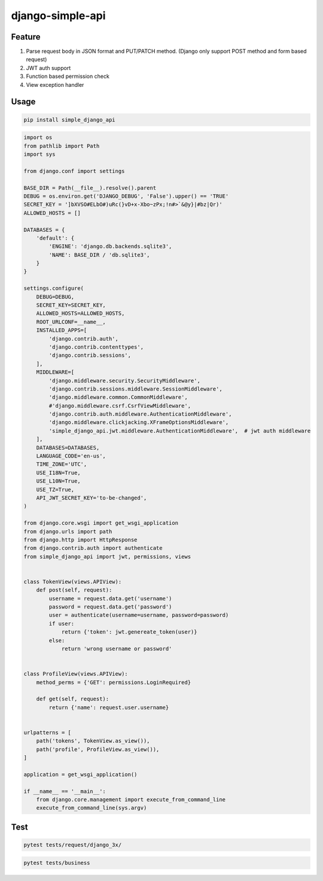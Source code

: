 ##################
django-simple-api
##################


Feature
########

1. Parse request body in JSON format and PUT/PATCH method. (Django only support POST method and form based request)
2. JWT auth support 
3. Function based permission check
4. View exception handler


Usage
#######

.. code:: shell

   pip install simple_django_api


.. code:: python

    import os
    from pathlib import Path
    import sys

    from django.conf import settings
   
    BASE_DIR = Path(__file__).resolve().parent
    DEBUG = os.environ.get('DJANGO_DEBUG', 'False').upper() == 'TRUE'
    SECRET_KEY = ']bXVSO#ELbO#)uRc(}vD+x-Xbo~zPx;!n#>`&@y}|#bz|Qr)'
    ALLOWED_HOSTS = []
   
    DATABASES = {
        'default': {
            'ENGINE': 'django.db.backends.sqlite3',
            'NAME': BASE_DIR / 'db.sqlite3',
        }
    }
   
    settings.configure(
        DEBUG=DEBUG,
        SECRET_KEY=SECRET_KEY,
        ALLOWED_HOSTS=ALLOWED_HOSTS,
        ROOT_URLCONF=__name__,
        INSTALLED_APPS=[
            'django.contrib.auth',
            'django.contrib.contenttypes',
            'django.contrib.sessions',
        ],
        MIDDLEWARE=[
            'django.middleware.security.SecurityMiddleware',
            'django.contrib.sessions.middleware.SessionMiddleware',
            'django.middleware.common.CommonMiddleware',
            #'django.middleware.csrf.CsrfViewMiddleware',
            'django.contrib.auth.middleware.AuthenticationMiddleware',
            'django.middleware.clickjacking.XFrameOptionsMiddleware',
            'simple_django_api.jwt.middleware.AuthenticationMiddleware',  # jwt auth middleware
        ],
        DATABASES=DATABASES,
        LANGUAGE_CODE='en-us',
        TIME_ZONE='UTC',
        USE_I18N=True,
        USE_L10N=True,
        USE_TZ=True,
        API_JWT_SECRET_KEY='to-be-changed',
    )
   
    from django.core.wsgi import get_wsgi_application
    from django.urls import path
    from django.http import HttpResponse
    from django.contrib.auth import authenticate
    from simple_django_api import jwt, permissions, views
   
   
    class TokenView(views.APIView):
        def post(self, request):
            username = request.data.get('username')
            password = request.data.get('password')
            user = authenticate(username=username, password=password)
            if user:
                return {'token': jwt.genereate_token(user)}
            else:
                return 'wrong username or password'
   
   
    class ProfileView(views.APIView):
        method_perms = {'GET': permissions.LoginRequired}
   
        def get(self, request):
            return {'name': request.user.username}
   
   
    urlpatterns = [
        path('tokens', TokenView.as_view()),
        path('profile', ProfileView.as_view()),
    ]
 
    application = get_wsgi_application()

    if __name__ == '__main__':
        from django.core.management import execute_from_command_line
        execute_from_command_line(sys.argv)

Test
####

.. code:: shell

   pytest tests/request/django_3x/


.. code:: shell

   pytest tests/business
